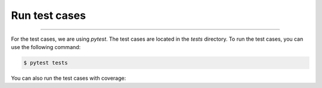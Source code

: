 Run test cases
-----
-----

For the test cases, we are using `pytest`. The test cases are located in the `tests` directory. To run the test cases, you can use the following command:


.. code-block:: bash

    $ pytest tests

You can also run the test cases with coverage:


